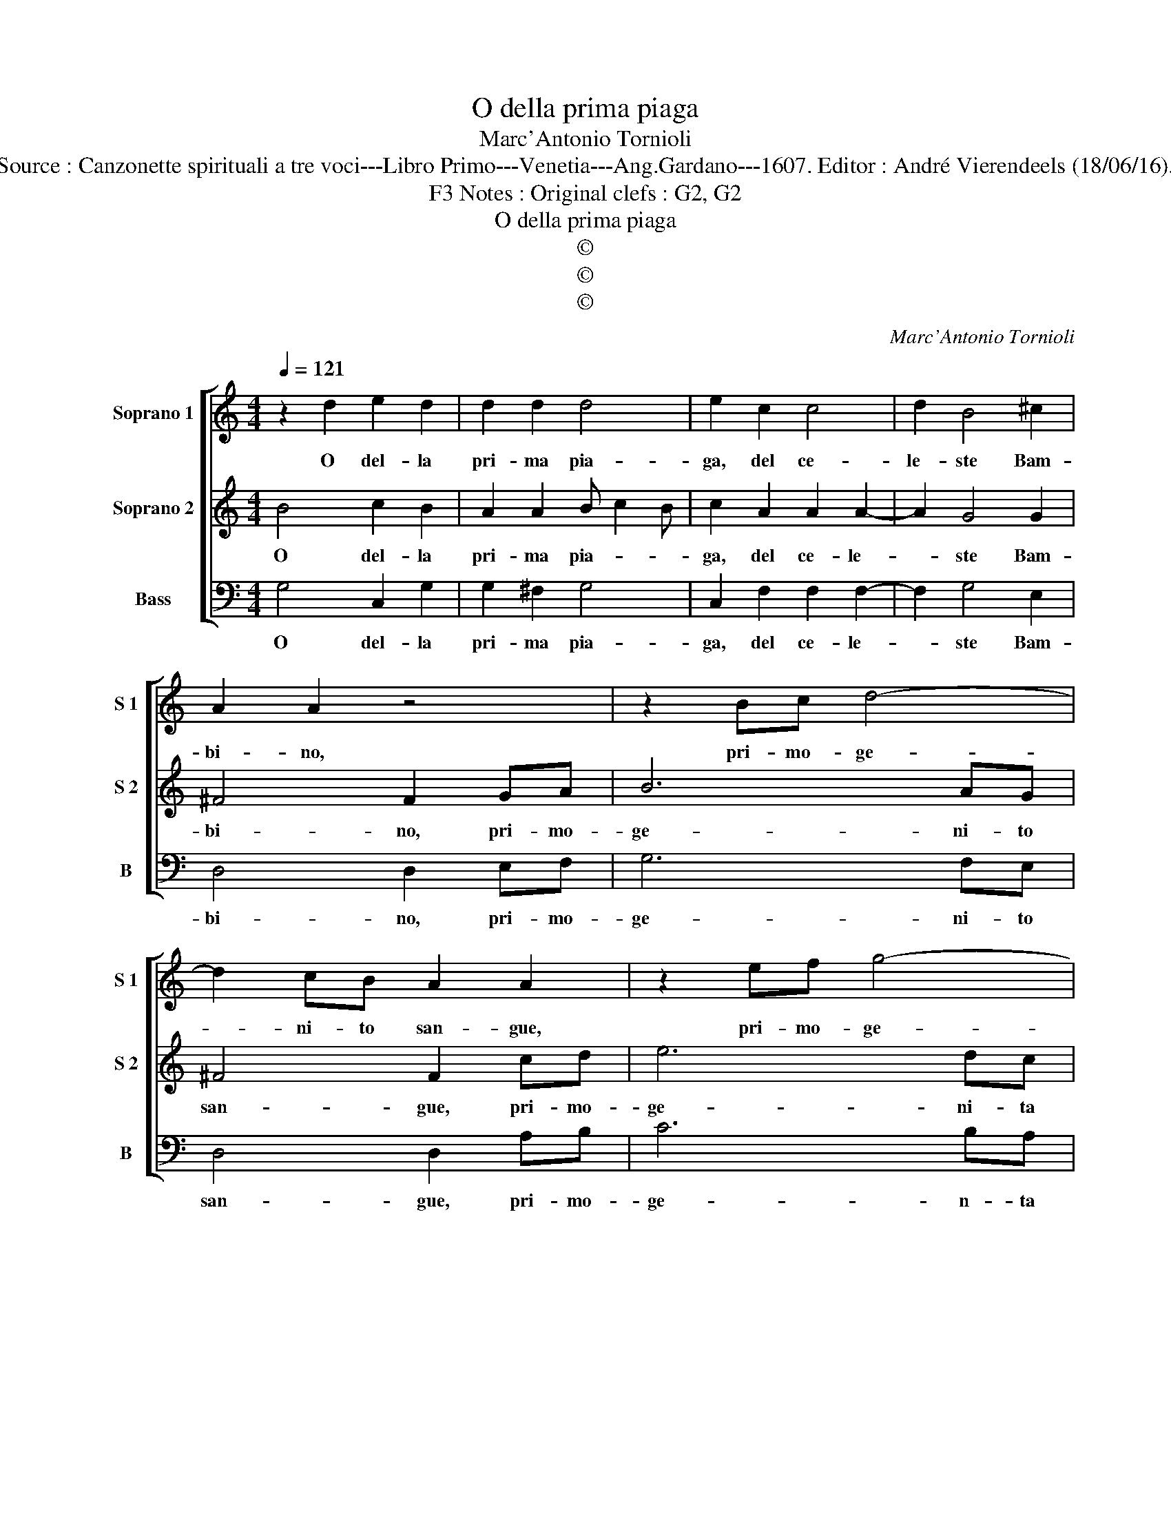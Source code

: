 X:1
T:O della prima piaga
T:Marc'Antonio Tornioli
T:Source : Canzonette spirituali a tre voci---Libro Primo---Venetia---Ang.Gardano---1607. Editor : André Vierendeels (18/06/16).
T:Notes : Original clefs : G2, G2, F3 
T:O della prima piaga
T:©
T:©
T:©
C:Marc'Antonio Tornioli
Z:©
%%score [ 1 2 3 ]
L:1/8
Q:1/4=121
M:4/4
K:C
V:1 treble nm="Soprano 1" snm="S 1"
V:2 treble nm="Soprano 2" snm="S 2"
V:3 bass nm="Bass" snm="B"
V:1
 z2 d2 e2 d2 | d2 d2 d4 | e2 c2 c4 | d2 B4 ^c2 | A2 A2 z4 | z2 Bc d4- | d2 cB A2 A2 | z2 ef g4- | %8
w: O del- la|pri- ma pia-|ga, del ce-|le- ste Bam-|bi- no,|pri- mo- ge-|* ni- to san- gue,|pri- mo- ge-|
 g2 fe d4 |[M:2/4] e4 ::[M:4/4] z2 g2 g2 g2 | f2 d2 g3 f | gfge d4 | f4 e4 | d4 d2 e2 | gfec d4 | %16
w: * ni- ta va-|ga,|del mi'a- mor|l'al- ma va- *|* * * * ga,|hu- mil-|ti'a- do- ra'e|ti con- sa- cra'in tan-|
 c4 e2 d2 | c2 BA G4 | z2 gf efgf | edcB AGAB | cB A3 A G2- | G2 ^F2 G4 :| %22
w: to, in su|fiam- ma di cor|fiu- * * * * *||* * me di pian-|* * to.|
V:2
 B4 c2 B2 | A2 A2 B c2 B | c2 A2 A2 A2- | A2 G4 G2 | ^F4 F2 GA | B6 AG | ^F4 F2 cd | e6 dc | %8
w: O del- la|pri- ma pia- * *|ga, del ce- le-|* ste Bam-|bi- no, pri- mo-|ge- ni- to|san- gue, pri- mo-|ge- ni- ta|
 B2 c4 B2 |[M:2/4] c4 ::[M:4/4] z2 e2 d2 e2 | A2 B2 e3 d | edec B4 | A4 c4 | A4 BAGF | %15
w: va- * *|ga,|del mi'a- mor|l'al- ma va- *|* * * * ga,|hu- mil|ti'a- do- ra'e ti con-|
 E2 c2 c2 B2 | c4 z4 | e2 d2 c2 BA | G4 gfef | gfed cBAG | AB c3 c B2 | A4 G4 :| %22
w: sa- cra'in tan- *|to,|in su fiam- ma di|cor fiu- * * *||* * me di- pian-|* to.|
V:3
 G,4 C,2 G,2 | G,2 ^F,2 G,4 | C,2 F,2 F,2 F,2- | F,2 G,4 E,2 | D,4 D,2 E,F, | G,6 F,E, | %6
w: O del- la|pri- ma pia-|ga, del ce- le-|* ste Bam-|bi- no, pri- mo-|ge- ni- to|
 D,4 D,2 A,B, | C6 B,A, | G,8 |[M:2/4] C,4 ::[M:4/4] C4 B,2 C2 | F,2 G,2 C,4- | C,4 G,4 | D,4 A,4 | %14
w: san- gue, pri- mo-|ge- n- ta|va-|ga,|del mi'a- mor|l'al- tra va-|* ga,|hu- mil|
 ^F,4 G,F,E,D, | C,2 C,2 G,4 | C,4 C,4- | C,2 D,2 E,4- | E,4 C,4 | C,4 F,4- | F,2 F,2 F,2 G,2 | %21
w: ti'a- do- ra'e ti con-|sa- cra'in tan-|to, in|_ su fiam-|* ma|di cor|_ fiu- me di|
 C,2 D,2 G,4 :| %22
w: pian- * to.|

